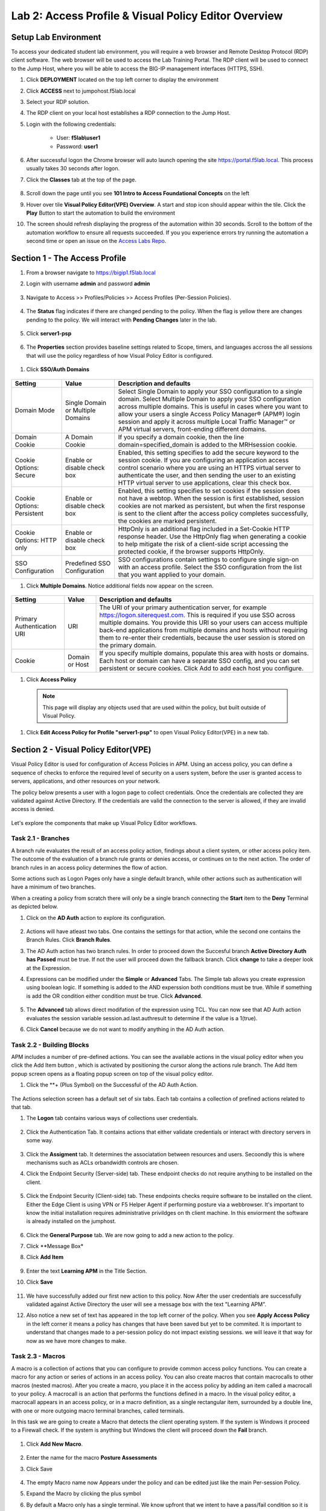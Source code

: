 Lab 2: Access Profile  & Visual Policy Editor Overview
========================================================


Setup Lab Environment
-----------------------------------

To access your dedicated student lab environment, you will require a web browser and Remote Desktop Protocol (RDP) client software. The web browser will be used to access the Lab Training Portal. The RDP client will be used to connect to the Jump Host, where you will be able to access the BIG-IP management interfaces (HTTPS, SSH).

#. Click **DEPLOYMENT** located on the top left corner to display the environment

#. Click **ACCESS** next to jumpohost.f5lab.local

   |image001|

#. Select your RDP solution.  

#. The RDP client on your local host establishes a RDP connection to the Jump Host.

#. Login with the following credentials:

         - User: **f5lab\\user1**
         - Password: **user1**

#. After successful logon the Chrome browser will auto launch opening the site https://portal.f5lab.local.  This process usually takes 30 seconds after logon.

#. Click the **Classes** tab at the top of the page.

	|image002|


#. Scroll down the page until you see **101 Intro to Access Foundational Concepts** on the left

   |image003|

#. Hover over tile **Visual Policy Editor(VPE) Overview**. A start and stop icon should appear within the tile.  Click the **Play** Button to start the automation to build the environment

   |image004|

#. The screen should refresh displaying the progress of the automation within 30 seconds.  Scroll to the bottom of the automation workflow to ensure all requests succeeded.  If you you experience errors try running the automation a second time or open an issue on the `Access Labs Repo <https://github.com/f5devcentral/access-labs>`__.

   |image005|


Section 1 - The Access Profile
------------------------------

#. From a browser navigate to https://bigip1.f5lab.local

#. Login with username **admin** and password **admin**

    |image006|

#. Navigate to Access >> Profiles/Policies >> Access Profiles (Per-Session Policies).

    |image007|

#. The **Status** flag indicates if there are changed pending to the policy.  When the flag is yellow there are changes pending to the policy.  We will interact with **Pending Changes** later in the lab.

    |image008|

#. Click **server1-psp**

    |image009|

#. The **Properties** section provides baseline settings related to Scope, timers, and languages accross the all sessions that will use the policy regardless of how Visual Policy Editor is configured.  

    |image010|

+-------------------------+-------------------------+--------------------------------------------------------------------------------------------------------------------+
| Setting                 | Value                   | Description and defaults                                                                                           | 
+=========================+=========================+====================================================================================================================+
| Name                    | text                    | Specifies the name of the access profile.                                                                          | 
+-------------------------+-------------------------+--------------------------------------------------------------------------------------------------------------------+
| Inactivity Timeout      | Number of seconds, or 0 | Specifies the inactivity timeout for the connection. If there is no activity between the client and server within  |
|                         |                         | the specified threshold time, the system closes the current session. By default, the threshold is 0, which         |
|                         |                         | specifies that as long as a connection is established, the inactivity timeout is inactive. However, if an          |
|                         |                         | inactivity timeout value is set, when server traffic exceeds the specified threshold, the inactivity timeout is    |
|                         |                         | reset.                                                                                                             |
+-------------------------+-------------------------+--------------------------------------------------------------------------------------------------------------------+
| Access Policy Timeout   | Number of seconds, or 0 | Designed to keep malicious users from creating a denial-of-service (DoS) attack on your server. The timeout        |
|                         |                         | requires that a user, who has followed through on a redirect, must reach the webtop before the timeout expires.    |
|                         |                         | The default value is 300 seconds.                                                                                  |
+-------------------------+-------------------------+--------------------------------------------------------------------------------------------------------------------+
| Maximum Session Timeout | Number of seconds, or 0 | The maximum lifetime is from the time a session is created, to when the session terminates. By default, it is set  |
|                         |                         | to 0, which means no limit. When you configure a maximum session timeout setting other than 0, there is no way to  |
|                         |                         | extend the session lifetime, and the user must log out and then log back in to the server when the session expires.|
+-------------------------+-------------------------+--------------------------------------------------------------------------------------------------------------------+
| Max Concurrent Users    | Number of users, or 0   | The number of sessions allowed at one time for this access profile. The default value is 0 which specifies         |
|                         |                         | unlimited sessions.                                                                                                |
+-------------------------+-------------------------+--------------------------------------------------------------------------------------------------------------------+
| Max Sessions Per User   | Number between 1 and    | Specifies the number of sessions for one user that can be active concurrently. The default value is 0, which       |
|                         | 1000, or 0              | specifies unlimited sessions. You can set a limit from 1-1000. Values higher than 1000 cause the access profile    |
|                         |                         | to fail.                                                                                                           |
+-------------------------+-------------------------+--------------------------------------------------------------------------------------------------------------------+
| Max In Progress Sessions| Number 0 or greater     | Specifies the maximum number of sessions that can be in progress for a client IP address. When setting this value, |
| Per Client IP           |                         | take into account whether users will come from a NAT-ed or proxied client address and, if so, consider increasing  |
|                         |                         | the value accordingly. The default value is 0 which represents unlimited sessions.                                 |                                                                                                          |
+-------------------------+-------------------------+--------------------------------------------------------------------------------------------------------------------+
| Restrict to Single      | Selected or cleared     | When selected, limits a session to a single IP address.                                                            |                                                            
| Client IP               |                         |                                                                                                                    |
+-------------------------+-------------------------+--------------------------------------------------------------------------------------------------------------------+
| Logout URI Include      | One or more URIs        | Specifies a list of URIs to include in the access profile to initiate session logout.                              |                                                            
|                         |                         |                                                                                                                    |
+-------------------------+-------------------------+--------------------------------------------------------------------------------------------------------------------+
| Logout URI Timeout      | Logout delay URI in     | Specifies the time delay before the logout occurs, using the logout URIs defined in the logout URI include list.   |                                                            
|                         | seconds                 |                                                                                                                    |
+-------------------------+-------------------------+--------------------------------------------------------------------------------------------------------------------+

#. Click **SSO/Auth Domains**

    |image011|

+-------------------------+-------------------------+--------------------------------------------------------------------------------------------------------------------+
| Setting                 | Value                   | Description and defaults                                                                                           | 
+=========================+=========================+====================================================================================================================+
| Domain Mode             | Single Domain or        | Select Single Domain to apply your SSO configuration to a single domain. Select Multiple Domain to apply your SSO  |
|                         | Multiple Domains        | configuration across multiple domains. This is useful in cases where you want to allow your users a single Access  |
|                         |                         | Policy Manager® (APM®) login session and apply it across multiple Local Traffic Manager™ or APM virtual servers,   |                                                   
|                         |                         | front-ending different domains.                                                                                    |
+-------------------------+-------------------------+--------------------------------------------------------------------------------------------------------------------+
| Domain Cookie           | A Domain Cookie         | If you specify a domain cookie, then the line domain=specified_domain is added to the MRHsession                   |
|                         |                         | cookie.                                                                                                            |
+-------------------------+-------------------------+--------------------------------------------------------------------------------------------------------------------+
| Cookie Options:         | Enable or disable check | Enabled, this setting specifies to add the secure keyword to the session cookie. If you are configuring an         |
| Secure                  | box                     | application access control scenario where you are using an HTTPS virtual server to authenticate the user, and then |
|                         |                         | sending the user to an existing HTTP virtual server to use applications, clear this check box.                     |                                                                                         
+-------------------------+-------------------------+--------------------------------------------------------------------------------------------------------------------+
| Cookie Options:         | Enable or disable check | Enabled, this setting specifies to set cookies if the session does not have a webtop. When the session is first    |
| Persistent              | box                     | established, session cookies are not marked as persistent, but when the first response is sent to the client after |
|                         |                         | the access policy completes successfully, the cookies are marked persistent.                                       |                                                                                       
+-------------------------+-------------------------+--------------------------------------------------------------------------------------------------------------------+
| Cookie Options:         | Enable or disable check | HttpOnly is an additional flag included in a Set-Cookie HTTP response header. Use the HttpOnly flag when generating| 
| HTTP only               | box                     | a cookie to help mitigate the risk of a client-side script accessing the protected cookie, if the browser supports |
|                         |                         | HttpOnly.                                                                                                          |                                                                                      
+-------------------------+-------------------------+--------------------------------------------------------------------------------------------------------------------+
| SSO Configuration       | Predefined SSO          | SSO configurations contain settings to configure single sign-on with an access profile. Select the SSO             |
|                         | Configuration           | configuration from the list that you want applied to your domain.                                                  |
|                         |                         |                                                                                                                    |                                                                                      
+-------------------------+-------------------------+--------------------------------------------------------------------------------------------------------------------+


#. Click **Multiple Domains**.  Notice additional fields now appear on the screen.

    |image012|

+-------------------------+-------------------------+--------------------------------------------------------------------------------------------------------------------+
| Setting                 | Value                   | Description and defaults                                                                                           | 
+=========================+=========================+====================================================================================================================+
| Primary Authentication  | URI                     | The URI of your primary authentication server, for example https://logon.siterequest.com. This is required if you  |
| URI                     |                         | use SSO across multiple domains. You provide this URI so your users can access multiple back-end applications from |
|                         |                         | multiple domains and hosts without requiring them to re-enter their credentials, because the user session is stored| 
|                         |                         | on the primary domain.                                                                                             |
+-------------------------+-------------------------+--------------------------------------------------------------------------------------------------------------------+
| Cookie                  | Domain or Host          | If you specify multiple domains, populate this area with hosts or domains. Each host or domain can have a separate |
|                         |                         | SSO config, and you can set persistent or secure cookies. Click Add to add each host you configure.                |
+-------------------------+-------------------------+--------------------------------------------------------------------------------------------------------------------+


#. Click **Access Policy**

 .. note::  This page will display any objects used that are used within the policy, but built outside of Visual Policy.  

#. Click **Edit Access Policy for Profile "server1-psp"** to open Visual Policy Editor(VPE) in a new tab.

    |image013|


Section 2 - Visual Policy Editor(VPE)
----------------------------------------

Visual Policy Editor is used for configuration of Access Policies in APM.  Using an access policy, you can define a sequence of checks to enforce the required level of security on a users system, before the user is granted access to servers, applications, and other resources on your network.

The policy below presents a user with a logon page to collect credentials.  Once the credentials are collected they are validated against Active Directory. If the credentials are valid the connection to the server is allowed, if they are invalid access is denied.

    |image014|

Let's explore the components that make up Visual Policy Editor workflows.



Task 2.1 - Branches
~~~~~~~~~~~~~~~~~~~~~~~~~~~~

A branch rule evaluates the result of an access policy action, findings about a client system, or other access policy item. The outcome of the evaluation of a branch rule grants or denies access, or continues on to the next action. The order of branch rules in an access policy determines the flow of action.

Some actions such as Logon Pages only have a single default branch, while other actions such as authentication will have a minimum of two branches.  

When a creating a policy from scratch there will only be a single branch connecting the **Start** item to the **Deny** Terminal as depicted below.


#. Click on the **AD Auth** action to explore its configuration.

    |image015|

#.  Actions will have atleast two tabs.  One contains the settings for that action, while the second one contains the Branch Rules. Click **Branch Rules**.

    |image016|

#.  The AD Auth action has two branch rules. In order to proceed down the Succesful branch **Active Directory Auth has Passed** must be true.  If not the user will proceed down the fallback branch. Click **change** to take a deeper look at the Expression.

    |image017|

#. Expressions can be modified under the **Simple** or **Advanced** Tabs.  The Simple tab allows you create expression using boolean logic.  If something is added to the AND experssion both conditions must be true.  While if something is add the OR condition either condition must be true.  Click **Advanced**. 

    |image018|

#.  The **Advanced** tab allows direct modifation of the expression using TCL.  You can now see that AD Auth action evaluates the session variable session.ad.last.authresult to determine if the value is a 1(true).
#.  Click **Cancel** because we do not want to modify anything in the AD Auth action.  
    
    |image019|



Task 2.2 - Building Blocks
~~~~~~~~~~~~~~~~~~~~~~~~~~~~

APM includes a number of pre-defined actions. You can see the available actions in the visual policy editor when you click the Add Item button , which is activated by positioning the cursor along the actions rule branch. The Add Item popup screen opens as a floating popup screen on top of the visual policy editor.

#. Click the **+ (Plus Symbol) on the Successful of the AD Auth Action.

    |image020|

The Actions selection screen has a default set of six tabs.  Each tab contains a collection of prefined actions related to that tab.

#. The **Logon** tab contains various ways of collections user credentials.

    |image021|

#. Click the Authentication Tab.  It contains actions that either validate credentials or interact with directory servers in some way.

    |image022|
    |image023|

#.  Click the **Assigment** tab.  It determines the associatation between resources and users.  Secoondly this is where mechanisms such as ACLs orbandwidth controls are chosen.

    |image024|


#. Click the Endpoint Security (Server-side) tab.  These endpoint checks do not require anything to be installed on the client. 

    |image025|

#. Click the Endpoint Security (Client-side) tab.  These endpoints checks require software to be installed on the client.  Either the Edge Client is using VPN or F5 Helper Agent if performing posture via a webbrowser.  It's important to know the initial installation requires administrative privildges on th client machine.  In this enviorment the software is already installed on the jumphost.

    |image026|


#. Click the **General Purpose** tab. We are now going to add a new action to the policy. 
#. Click **Message Box*
#. Click **Add Item**

    |image027|

#. Enter the text **Learning APM** in the Title Section.  
#. Click **Save**
    
    |image028|

#.  We have successfully added our first new action to this policy.  Now After the user credentials are successfully validated against Active Directory the user will see a message box with the text "Learning APM".  
#.  Also notice a new set of text has appeared in the top left corner of the policy.  When you see **Apply Access Policy** in the left corner it means a policy has changes that have been saved but yet to be commited.  It is important to understand that changes made to a per-session policy do not impact existing sessions. we will leave it that way for now as we have more changes to make.
   
    |image029|

Task 2.3 - Macros
~~~~~~~~~~~~~~~~~~~

A macro is a collection of actions that you can configure to provide common access policy functions. You can create a macro for any action or series of actions in an access policy. You can also create macros that contain macrocalls to other macros (nested macros).
After you create a macro, you place it in the access policy by adding an item called a macrocall to your policy. A macrocall is an action that performs the functions defined in a macro. In the visual policy editor, a macrocall appears in an access policy, or in a macro definition, as a single rectangular item, surrounded by a double line, with one or more outgoing macro terminal branches, called terminals.

In this task we are going to create a Macro that detects the client operating system.  If the system is Windows it proceed to a Firewall check.  If the system is anything but Windows the client will proceed down the **Fail** branch.

    |image030|

#. Click **Add New Macro**.  

    |image031|

#. Enter the name for the macro **Posture Assessments**
#. Click Save

    |image032|

#.  The empty Macro name now Appears under the policy and can be edited just like the main Per-session Policy.
#.  Expand the Macro by clicking the plus symbol

    |image033|

#.  By default a Macro only has a single terminal.  We know upfront that we intent to have a pass/fail condition so it is best create our additional terminal upfront.
#.  Click **Edit Terminals**

    |image034|

#. Click **Add Terminal**

    |image035|

#. Change the default terminal text to **Pass*. This is the terminal using the color green 
#. Change the new terminal text to **Fail**.  
#. Toggle the Terminal Endpoints order so the **Fail** Terminal is on the **bottom**.

    |image036|

#. Click **Set Default**
#. Change the default to **Fail**
#. Click **Save**

    |image037|

#. Click the **+(Plus Symbol) inside of the Macro's fallback branch.

    |image038|

#. Click the **Endpoint Security (Server-Side)** tab
#. Select **Client OS**
#. Click **Add Item**

    |image039|

#. Click **Save**

    |image040|

#. We able to only allow Windows hosts to connect.  Click **Pass** on  the Windows RT branch.

    |image041|

#. Select **Fail**
#. Click **Save**

    |image042|

#. Click the **Fail** Terminal on the Windows branch.

    |image043|

#. Select **Pass**
#. Click **Save**

    |image044|

#. Click the **+(Plus Symbol) inside of the Windows branch.

    |image045|

#. Click the **Endpoint Security (Client-side) tab.
#. Select **Firewall**
#. Click **Add Item**

    |image046|

#. Leave the defaults.  Click **Save**

    |image047|

#. Now add your completed Macro to the Policy by clicking the **+(Plus Symbol) between the the Start Item and Logon Page action.

    |image048|

#. A new tab has appeared now that a Macro has been configured.  Click the **Macros** tab
#. Select **Posture Assessments**
#. Click **Add Item**

    |image049|


Task 2.5: Endings
~~~~~~~~~~~~~~~~~~~

Endings allow an administrtor to customize APM's reponsse by introducing redirects rather than generic Allow or Deny action.   We will explore added a redirect to our policy to see it's behavior during testing.

#. Click **Edit Endings**

    |image050|

#. Click **Add Ending**

    |image051|

#. Select the **Redirect** radio button
#. Enter the URL **https://www.f5.com**
#. Update the color #16 Violet
#. Enter the Name **Redirect** for the Redirect Terminal
#. Click **Save**

    |image052|

#. Select the **Deny** Terminal off the AD Auth Action fallback branch

    |image053|

#. Select the **Redirect** Terminal
#. Click **Save**

    |image054|

#.  We now a have completed Policy.  Click **Apply Access Policy** in the top left.

    |image055|


Task 2.6 Testing
~~~~~~~~~~~~~~~~~~

#. Open a new tab in browser and then navigate to https://server1.acme.com.  You will be redirected to /my.policy and the first thing that happens in our policy is the Windows and Firewall Check.  You can see these are being performed as the agent software is being triggered when the screen states **Awaiting Connection...** and then transitions to **Checking for security software**. 

    |image056|

    |image057|

#. After posture assement has been successful performed the logon screen will appear.

    |image058|

#. we are going to first test if the redirect works by failing Active Directory Authentication.  Enter the username: test and password:test and attempt to logon.  Repeat this step two more times because the AD auth agent by default requires three failed logon attempts before sending the user down the fallback branch.

    |image059|

#.  One authentication has been failed 3 times you are directed to https://www.f5.com as expected.

    |image060|

#.  The session has been closed by the redirect Action.  Navigate back to https://server1.acme.com
#.  At the logon page enter the Username:**user1** and Password:**user1**
#.  Click **Logon**

    |image061|

#.  After successfull authentication you are presented the Message box with the text **learning APM**.  Click **Continue**.

    |image062|

#. User1 has successfully authenticated through the policy and now granted access to their resource.  

    |image063|


Lab CleanUp
------------------------

#. From a browser on the jumphost navigate to https://portal.f5lab.local

#. Click the **Classes** tab at the top of the page.

    |image002|

#. Scroll down the page until you see **101 Intro to Access Foundational Concepts** on the left

   |image003|

#. Hover over tile **Visual Policy Editor(VPE) Overview**. A start and stop icon should appear within the tile.  Click the **Stop** Button to trigger the automation to remove any prebuilt objects from the environment

   |image998|

#. The screen should refresh displaying the progress of the automation within 30 seconds.  Scroll to the bottom of the automation workflow to ensure all requests succeeded.  If you you experience errors try running the automation a second time or open an issue on the `Access Labs Repo <https://github.com/f5devcentral/access-labs>`__.

   |image999|

#. This concludes the lab.

   |image000|

.. |image000| image:: ./media/lab02/000.png
.. |image001| image:: ./media/lab02/001.png
.. |image002| image:: ./media/lab02/002.png
.. |image003| image:: ./media/lab02/003.png
.. |image004| image:: ./media/lab02/004.png
.. |image005| image:: ./media/lab02/005.png
.. |image006| image:: ./media/lab02/006.png
.. |image007| image:: ./media/lab02/007.png
.. |image008| image:: ./media/lab02/008.png
.. |image009| image:: ./media/lab02/009.png
.. |image010| image:: ./media/lab02/010.png
.. |image011| image:: ./media/lab02/011.png
.. |image012| image:: ./media/lab02/012.png
.. |image013| image:: ./media/lab02/013.png
.. |image014| image:: ./media/lab02/014.png
.. |image015| image:: ./media/lab02/015.png
.. |image016| image:: ./media/lab02/016.png
.. |image017| image:: ./media/lab02/017.png
.. |image018| image:: ./media/lab02/018.png
.. |image019| image:: ./media/lab02/019.png
.. |image020| image:: ./media/lab02/020.png
.. |image021| image:: ./media/lab02/021.png
.. |image022| image:: ./media/lab02/022.png
.. |image023| image:: ./media/lab02/023.png
.. |image024| image:: ./media/lab02/024.png
.. |image025| image:: ./media/lab02/025.png
.. |image026| image:: ./media/lab02/026.png
.. |image027| image:: ./media/lab02/027.png
.. |image028| image:: ./media/lab02/028.png
.. |image029| image:: ./media/lab02/029.png
.. |image030| image:: ./media/lab02/030.png
.. |image031| image:: ./media/lab02/031.png
.. |image032| image:: ./media/lab02/032.png
.. |image033| image:: ./media/lab02/033.png
.. |image034| image:: ./media/lab02/034.png
.. |image035| image:: ./media/lab02/035.png
.. |image036| image:: ./media/lab02/036.png
.. |image037| image:: ./media/lab02/037.png
.. |image038| image:: ./media/lab02/038.png
.. |image039| image:: ./media/lab02/039.png
.. |image040| image:: ./media/lab02/040.png
.. |image041| image:: ./media/lab02/041.png
.. |image042| image:: ./media/lab02/042.png
.. |image043| image:: ./media/lab02/043.png
.. |image044| image:: ./media/lab02/044.png
.. |image045| image:: ./media/lab02/045.png
.. |image046| image:: ./media/lab02/046.png
.. |image047| image:: ./media/lab02/047.png
.. |image048| image:: ./media/lab02/048.png
.. |image049| image:: ./media/lab02/049.png
.. |image050| image:: ./media/lab02/050.png
.. |image051| image:: ./media/lab02/051.png
.. |image052| image:: ./media/lab02/052.png
.. |image053| image:: ./media/lab02/053.png
.. |image054| image:: ./media/lab02/054.png
.. |image055| image:: ./media/lab02/055.png
.. |image056| image:: ./media/lab02/056.png
.. |image057| image:: ./media/lab02/057.png
.. |image058| image:: ./media/lab02/058.png
.. |image059| image:: ./media/lab02/059.png
.. |image060| image:: ./media/lab02/060.png
.. |image061| image:: ./media/lab02/061.png
.. |image062| image:: ./media/lab02/062.png
.. |image063| image:: ./media/lab02/063.png
.. |image998| image:: ./media/lab02/998.png
.. |image999| image:: ./media/lab02/999.png